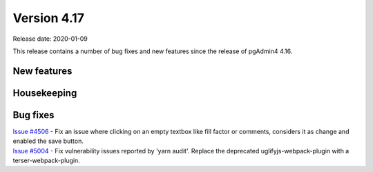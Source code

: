 ************
Version 4.17
************

Release date: 2020-01-09

This release contains a number of bug fixes and new features since the release of pgAdmin4 4.16.

New features
************


Housekeeping
************


Bug fixes
*********

| `Issue #4506 <https://redmine.postgresql.org/issues/4506>`_ -  Fix an issue where clicking on an empty textbox like fill factor or comments, considers it as change and enabled the save button.
| `Issue #5004 <https://redmine.postgresql.org/issues/5004>`_ -  Fix vulnerability issues reported by 'yarn audit'. Replace the deprecated uglifyjs-webpack-plugin with a terser-webpack-plugin.